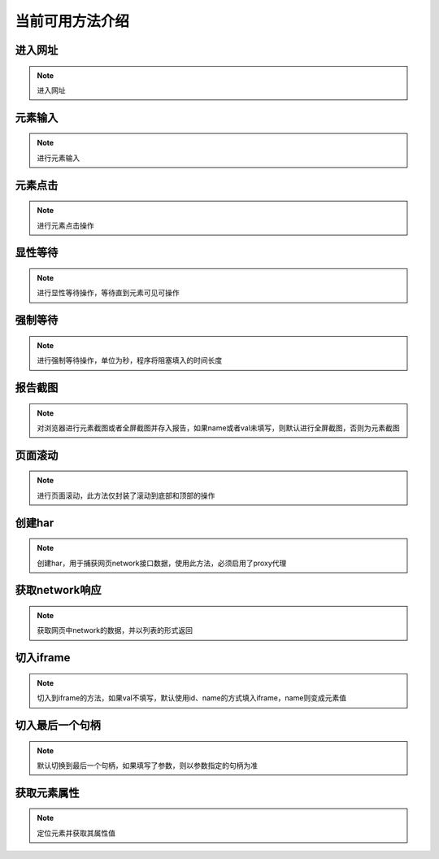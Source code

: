 =================
当前可用方法介绍
=================

进入网址
========

.. note::
	进入网址

.. py:function:: driver.get(url);

	:param url: 需要进入的网址
	:rtype: None


元素输入
=========

.. note::
	进行元素输入

.. py:function:: driver.send_keys(name, val, txt);

	:param name: 元素定位方式(xpath、id、name、css等)
	:param val: 元素值
	:param txt: 需要输入的数据


元素点击
=========

.. note::
	进行元素点击操作

.. py:function:: driver.click(name, val);

	:param name: 元素定位的方式
	:param val: 元素定位值


显性等待
=========

.. note::
	进行显性等待操作，等待直到元素可见可操作

.. py:function:: driver.wait_for(name, val, timeout, delay, call_back, *args);

	:param name: 必填，元素定位方式
	:param val: 必填，元素定位值
	:param timeout: 选填，默认10，最大等待时间
	:param delay: 选填，默认1，每1秒查看一次
	:param call_back: 选填，默认None，可以选择Base实例中的方法，如send_keys、click、report_shot等元素操作
	:param args: 选填，当选择的call_back是send_keys时，或者回调的方法有其他参数时，在arg中传入


强制等待
=========

.. note::
	进行强制等待操作，单位为秒，程序将阻塞填入的时间长度

.. py:function:: driver.force_wait(timeout);

	:param timeout: 需要等待的时长，整数类型，单位秒


报告截图
=========

.. note::
	对浏览器进行元素截图或者全屏截图并存入报告，如果name或者val未填写，则默认进行全屏截图，否则为元素截图

.. py:function:: driver.report_shot(name, val);

	:param name: 选填，元素定位方式
	:param val: 选填，元素定位值


页面滚动
=========

.. note::
	进行页面滚动，此方法仅封装了滚动到底部和顶部的操作

.. py:function:: driver.scroll_top(top);
	
	:param top: 选填，布尔值，默认False，滚动到底部，为True时滚动到顶部


创建har
========

.. note:: 
	创建har，用于捕获网页network接口数据，使用此方法，必须启用了proxy代理

.. py:function:: driver.create_har();
	

获取network响应
================

.. note::
	获取网页中network的数据，并以列表的形式返回

.. py:function:: driver.get_har(filter_url);

	:param filter_url: 字符串类型，指定需要过滤的网址
	:rtype: 列表


切入iframe
============

.. note:: 
	切入到iframe的方法，如果val不填写，默认使用id、name的方式填入iframe，name则变成元素值

.. py:function:: driver.switch_iframe(name, val);

	:param name: 元素定位方式，当val为空时，name承担val职责
	:param val: 选填，元素定位值


切入最后一个句柄
================

.. note::
	默认切换到最后一个句柄，如果填写了参数，则以参数指定的句柄为准

.. py:function:: driver.switch_window_last(hint);

	:param hint: 选填，数字类型，选择当前的第几个句柄


获取元素属性
=============

.. note::
	定位元素并获取其属性值

.. py:function:: driver.get_attr(name, val, attr);
	
	:param name: 元素定位方式
	:param val: 元素定位值
	:param attr: 需要获取的属性名称

